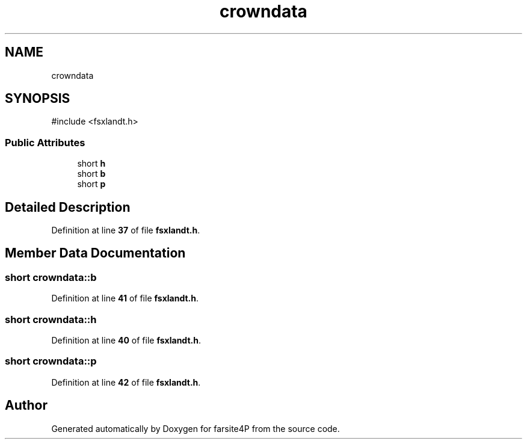 .TH "crowndata" 3 "farsite4P" \" -*- nroff -*-
.ad l
.nh
.SH NAME
crowndata
.SH SYNOPSIS
.br
.PP
.PP
\fR#include <fsxlandt\&.h>\fP
.SS "Public Attributes"

.in +1c
.ti -1c
.RI "short \fBh\fP"
.br
.ti -1c
.RI "short \fBb\fP"
.br
.ti -1c
.RI "short \fBp\fP"
.br
.in -1c
.SH "Detailed Description"
.PP 
Definition at line \fB37\fP of file \fBfsxlandt\&.h\fP\&.
.SH "Member Data Documentation"
.PP 
.SS "short crowndata::b"

.PP
Definition at line \fB41\fP of file \fBfsxlandt\&.h\fP\&.
.SS "short crowndata::h"

.PP
Definition at line \fB40\fP of file \fBfsxlandt\&.h\fP\&.
.SS "short crowndata::p"

.PP
Definition at line \fB42\fP of file \fBfsxlandt\&.h\fP\&.

.SH "Author"
.PP 
Generated automatically by Doxygen for farsite4P from the source code\&.
